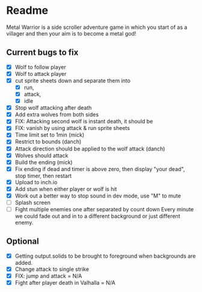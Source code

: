 * Readme
  :PROPERTIES:
  :CREATED:  [2023-06-22 Thu 20:38]
  :END:

Metal Warrior is a side scroller adventure game in which you start of as a villager and then your aim is to become a metal god!

** Current bugs to fix
   :PROPERTIES:
   :CREATED:  [2023-06-22 Thu 23:32]
   :END:

 - [X] Wolf to follow player
 - [X] Wolf to attack player
 - [X] cut sprite sheets down and separate them into
   - [X] run,
   - [X] attack,
   - [X] idle
 - [X] Stop wolf attacking after death
 - [X] Add extra wolves from both sides
 - [X] FIX: Attacking second wolf is instant death, it should be
 - [X] FIX: vanish by using attack & run sprite sheets
 - [X] Time limit set to 1min (mick)
 - [X] Restrict to bounds (danch)
 - [X] Attack direction should be applied to the wolf attack (danch)
 - [X] Wolves should attack
 - [X] Build the ending (mick)
 - [X] Fix ending if dead and timer is above zero, then display "your dead", stop timer, then restart
 - [X] Upload to inch.io
 - [X] Add stun when either player or wolf is hit
 - [X] Work out a better way to stop sound in dev mode, use "M" to mute
 - [ ] Splash screen
 - [ ] Fight multiple enemies one after separated by count down
   Every minute we could fade out and in to a different background or just different enemy.

** Optional

- [X] Getting output.solids to be brought to foreground when backgrounds are added.
- [X] Change attack to single strike
- [X] FIX: jump and attack = N/A
- [X] Fight after player death in Valhalla = N/A
